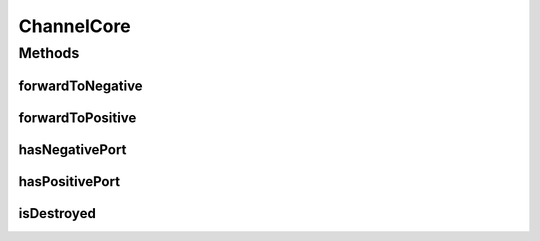 ChannelCore
===========

.. java:package:: se.sics.kompics
   :noindex:

.. java:type:: public interface ChannelCore<P extends PortType> extends Channel<P>

   The \ ``ChannelCore``\  class.

   :author: Lars Kroll <lkroll@kth.se>

Methods
-------
forwardToNegative
^^^^^^^^^^^^^^^^^

.. java:method:: public void forwardToNegative(KompicsEvent event, int wid)
   :outertype: ChannelCore

forwardToPositive
^^^^^^^^^^^^^^^^^

.. java:method:: public void forwardToPositive(KompicsEvent event, int wid)
   :outertype: ChannelCore

hasNegativePort
^^^^^^^^^^^^^^^

.. java:method:: public boolean hasNegativePort(Port<P> port)
   :outertype: ChannelCore

hasPositivePort
^^^^^^^^^^^^^^^

.. java:method:: public boolean hasPositivePort(Port<P> port)
   :outertype: ChannelCore

isDestroyed
^^^^^^^^^^^

.. java:method:: public boolean isDestroyed()
   :outertype: ChannelCore

